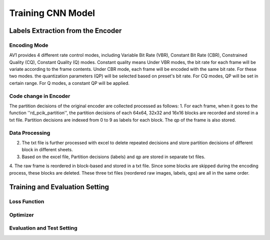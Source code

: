 
Training CNN Model
======================================

========================================
Labels Extraction from the Encoder
========================================

---------------
Encoding Mode
---------------

AV1 provides 4 different rate control modes, including Variable Bit Rate (VBR), Constant Bit Rate (CBR), Constrained Quality (CQ), Constant Quality (Q) modes. 
Constant quality means
Under VBR modes, the bit rate for each frame will be variate according to the frame contents. Under CBR mode, each frame will be encoded with the same bit rate. For these two modes. the quantization parameters (QP) will be selected based on preset's bit rate. For CQ modes, QP will be set in certain range. For Q modes, a constant QP will be applied. 

-----------------------
Code change in Encoder
-----------------------


The partition decisions of the original encoder are collected processed as follows:
1. For each frame, when it goes to the function ''rd\_pcik\_partition'', the partition decisions of each 64x64, 32x32 and 16x16 blocks are recorded and stored in a txt file. Partition decisions are indexed from 0 to 9 as labels for each block. The qp of the frame is also stored.

-----------------------
Data Processing
-----------------------

2. The txt file is further processed with excel to delete repeated decisions and store partition decisions of different block in different sheets.
3. Based on the excel file, Partition decisions (labels) and qp are stored in separate txt files.
4. The raw frame is reordered in block-based and stored in a txt file. Since some blocks are skipped during the encoding process, these blocks are deleted.
These three txt files (reordered raw images, labels, qps) are all in the same order. 

========================================
Training and Evaluation Setting
========================================

--------------
Loss Function
--------------

--------------
Optimizer
--------------


----------------------------
Evaluation and Test Setting
----------------------------
